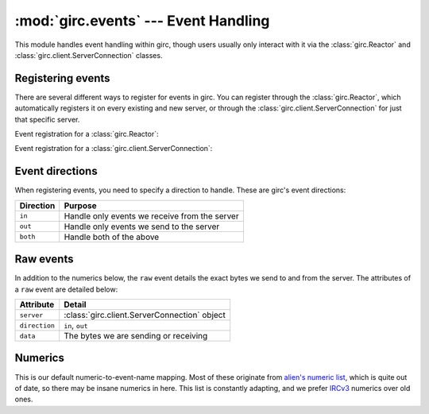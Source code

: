 :mod:`girc.events` --- Event Handling
=====================================

.. module:: girc.events

This module handles event handling within girc, though users usually only interact with it via the :class:`girc.Reactor` and :class:`girc.client.ServerConnection` classes.

Registering events
------------------

There are several different ways to register for events in girc. You can register through the :class:`girc.Reactor`, which automatically registers it on every existing and new server, or through the :class:`girc.client.ServerConnection` for just that specific server.

Event registration for a :class:`girc.Reactor`:

.. automethod:: girc.Reactor.handler

.. automethod:: girc.Reactor.register_event

Event registration for a :class:`girc.client.ServerConnection`:

.. automethod:: girc.client.ServerConnection.register_event

Event directions
----------------

When registering events, you need to specify a direction to handle. These are girc's event directions:

=============   ===========
  Direction       Purpose
=============   ===========
  ``in``          Handle only events we receive from the server
  ``out``         Handle only events we send to the server
  ``both``        Handle both of the above
=============   ===========

Raw events
----------

In addition to the numerics below, the ``raw`` event details the exact bytes we send to and from the server. The attributes of a ``raw`` event are detailed below:

=================   ==========
    Attribute         Detail
=================   ==========
  ``server``          :class:`girc.client.ServerConnection` object
  ``direction``       ``in``, ``out``
  ``data``            The bytes we are sending or receiving
=================   ==========

Numerics
--------

This is our default numeric-to-event-name mapping. Most of these originate from `alien's numeric list <https://www.alien.net.au/irc/irc2numerics.html>`_, which is quite out of date, so there may be insane numerics in here. This list is constantly adapting, and we prefer `IRCv3 <http://ircv3.net>`_ numerics over old ones.

.. exec::
    from girc.events import numerics

    print("""
    ===========   ========
      Numeric       Name
    ===========   ========""")
    for numeric, name in sorted(numerics.items()):
        print('    ``{}``     ``{}``'.format(numeric, name))

    print("""===========   ========""")
